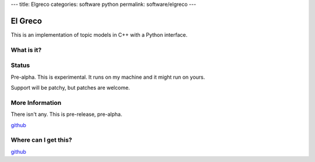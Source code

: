 ---
title: Elgreco
categories: software python
permalink: software/elgreco
---

.. raw:: html

    <a href="http://github.com/luispedro/elgreco">
        <img style="position: absolute; top: 0; right: 0; border: 0;" src="http://s3.amazonaws.com/github/ribbons/forkme_right_darkblue_121621.png" alt="Fork me on GitHub" />
    </a>

El Greco
========
This is an implementation of topic models in C++ with a Python interface.

What is it?
-----------


Status
------
Pre-alpha. This is experimental. It runs on my machine and it might run on yours.

Support will be patchy, but patches are welcome.


More Information
----------------

There isn't any. This is pre-release, pre-alpha.

`github <http://github.com/luispedro/elgreco>`_

Where can I get this?
---------------------

`github <http://github.com/luispedro/elgreco>`_

